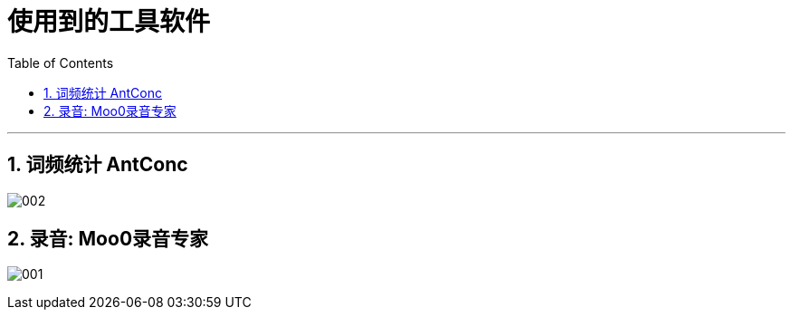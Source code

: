 
= 使用到的工具软件
:toc: left
:toclevels: 3
:sectnums:
:stylesheet: myAdocCss.css

'''


== 词频统计 AntConc

image:img/002.png[,%]





== 录音: Moo0录音专家

image:img/001.png[,%]



